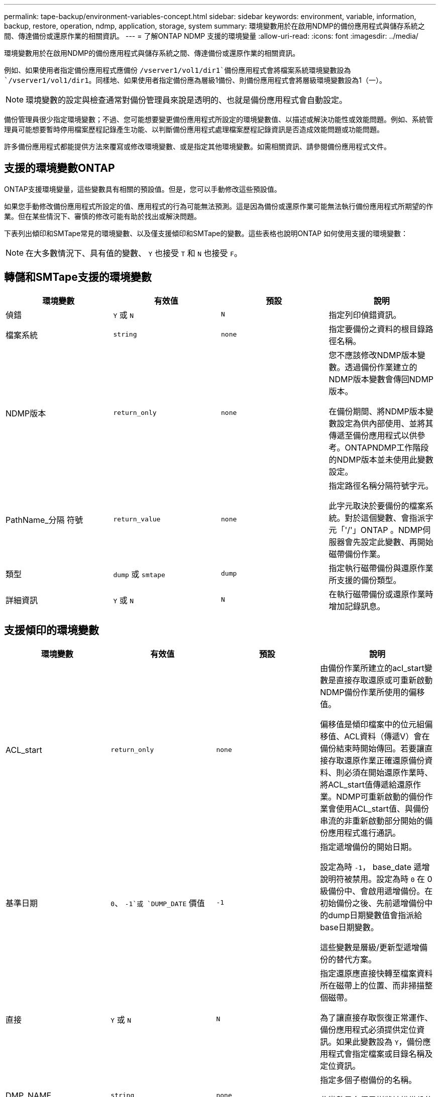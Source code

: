 ---
permalink: tape-backup/environment-variables-concept.html 
sidebar: sidebar 
keywords: environment, variable, information, backup, restore, operation, ndmp, application, storage, system 
summary: 環境變數用於在啟用NDMP的備份應用程式與儲存系統之間、傳達備份或還原作業的相關資訊。 
---
= 了解ONTAP NDMP 支援的環境變量
:allow-uri-read: 
:icons: font
:imagesdir: ../media/


[role="lead"]
環境變數用於在啟用NDMP的備份應用程式與儲存系統之間、傳達備份或還原作業的相關資訊。

例如、如果使用者指定備份應用程式應備份 `/vserver1/vol1/dir1`備份應用程式會將檔案系統環境變數設為 `/vserver1/vol1/dir1`。同樣地、如果使用者指定備份應為層級1備份、則備份應用程式會將層級環境變數設為1（一）。

[NOTE]
====
環境變數的設定與檢查通常對備份管理員來說是透明的、也就是備份應用程式會自動設定。

====
備份管理員很少指定環境變數；不過、您可能想要變更備份應用程式所設定的環境變數值、以描述或解決功能性或效能問題。例如、系統管理員可能想要暫時停用檔案歷程記錄產生功能、以判斷備份應用程式處理檔案歷程記錄資訊是否造成效能問題或功能問題。

許多備份應用程式都能提供方法來覆寫或修改環境變數、或是指定其他環境變數。如需相關資訊、請參閱備份應用程式文件。



== 支援的環境變數ONTAP

ONTAP支援環境變量，這些變數具有相關的預設值。但是，您可以手動修改這些預設值。

如果您手動修改備份應用程式所設定的值、應用程式的行為可能無法預測。這是因為備份或還原作業可能無法執行備份應用程式所期望的作業。但在某些情況下、審慎的修改可能有助於找出或解決問題。

下表列出傾印和SMTape常見的環境變數、以及僅支援傾印和SMTape的變數。這些表格也說明ONTAP 如何使用支援的環境變數：

[NOTE]
====
在大多數情況下、具有值的變數、 `Y` 也接受 `T` 和 `N` 也接受 `F`。

====


== 轉儲和SMTape支援的環境變數

|===
| 環境變數 | 有效值 | 預設 | 說明 


 a| 
偵錯
 a| 
`Y` 或 `N`
 a| 
`N`
 a| 
指定列印偵錯資訊。



 a| 
檔案系統
 a| 
`string`
 a| 
`none`
 a| 
指定要備份之資料的根目錄路徑名稱。



 a| 
NDMP版本
 a| 
`return_only`
 a| 
`none`
 a| 
您不應該修改NDMP版本變數。透過備份作業建立的NDMP版本變數會傳回NDMP版本。

在備份期間、將NDMP版本變數設定為供內部使用、並將其傳遞至備份應用程式以供參考。ONTAPNDMP工作階段的NDMP版本並未使用此變數設定。



 a| 
PathName_分隔 符號
 a| 
`return_value`
 a| 
`none`
 a| 
指定路徑名稱分隔符號字元。

此字元取決於要備份的檔案系統。對於這個變數、會指派字元「'/'」ONTAP 。NDMP伺服器會先設定此變數、再開始磁帶備份作業。



 a| 
類型
 a| 
`dump` 或 `smtape`
 a| 
`dump`
 a| 
指定執行磁帶備份與還原作業所支援的備份類型。



 a| 
詳細資訊
 a| 
`Y` 或 `N`
 a| 
`N`
 a| 
在執行磁帶備份或還原作業時增加記錄訊息。

|===


== 支援傾印的環境變數

|===
| 環境變數 | 有效值 | 預設 | 說明 


 a| 
ACL_start
 a| 
`return_only`
 a| 
`none`
 a| 
由備份作業所建立的acl_start變數是直接存取還原或可重新啟動NDMP備份作業所使用的偏移值。

偏移值是傾印檔案中的位元組偏移值、ACL資料（傳遞V）會在備份結束時開始傳回。若要讓直接存取還原作業正確還原備份資料、則必須在開始還原作業時、將ACL_start值傳遞給還原作業。NDMP可重新啟動的備份作業會使用ACL_start值、與備份串流的非重新啟動部分開始的備份應用程式進行通訊。



 a| 
基準日期
 a| 
`0`、 `-1`或 `DUMP_DATE` 價值
 a| 
`-1`
 a| 
指定遞增備份的開始日期。

設定為時 `-1`， base_date 遞增說明符被禁用。設定為時 `0` 在 0 級備份中、會啟用遞增備份。在初始備份之後、先前遞增備份中的dump日期變數值會指派給base日期變數。

這些變數是層級/更新型遞增備份的替代方案。



 a| 
直接
 a| 
`Y` 或 `N`
 a| 
`N`
 a| 
指定還原應直接快轉至檔案資料所在磁帶上的位置、而非掃描整個磁帶。

為了讓直接存取恢復正常運作、備份應用程式必須提供定位資訊。如果此變數設為 `Y`，備份應用程式會指定檔案或目錄名稱及定位資訊。



 a| 
DMP_NAME
 a| 
`string`
 a| 
`none`
 a| 
指定多個子樹備份的名稱。

此變數是多個子樹狀結構備份的必要項目。



 a| 
dump日期
 a| 
`return_value`
 a| 
`none`
 a| 
您不會直接變更此變數。如果 base_date 變數設為以外的值、則會由備份建立 `-1`。

dump日期變數的衍生方式是將32位元層級值預先置於傾印軟體所計算的32位元時間值。層級會從傳入base日期變數的最後一個層級值遞增。產生的值會做為後續遞增備份的base日期值。



 a| 
已啟用增強型_DAR
 a| 
`Y` 或 `N`
 a| 
`N`
 a| 
指定是否啟用增強的DAR功能。增強的DAR功能可支援目錄DAR和含有NT串流的檔案DAR。它可提升效能。

只有在符合下列條件時、才能在還原期間增強DAR：

* 支援增強的DAR。ONTAP
* 備份期間會啟用檔案歷程記錄（HIST=Y）。
* 。 `ndmpd.offset_map.enable` 選項設定為 `on`。
* enabled_DAR 變數設為 `Y` 還原期間。




 a| 
排除
 a| 
`pattern_string`
 a| 
`none`
 a| 
指定備份資料時排除的檔案或目錄。

排除清單是以逗號分隔的檔案或目錄名稱清單。如果檔案或目錄的名稱符合清單中的其中一個名稱、則會從備份中排除。

在排除清單中指定名稱時、適用下列規則：

* 必須使用檔案或目錄的確切名稱。
* 通配符星號（*）必須是字串的第一個或最後一個字元。
+
每個字串最多可有兩個星號。

* 檔案或目錄名稱中的逗號必須以反斜槓開頭。
* 排除清單最多可包含32個名稱。


[NOTE]
====
如果您將 non-quota 樹狀結構設為、則不會排除指定要排除備份的檔案或目錄 `Y` 同時。

====


 a| 
擷取
 a| 
`Y`、 `N`或 `E`
 a| 
`N`
 a| 
指定要還原備份資料集的子樹狀結構。

備份應用程式會指定要擷取的子樹狀結構名稱。如果指定的檔案符合其內容已備份的目錄、則會以遞歸方式擷取該目錄。

若要在還原期間重新命名檔案、目錄或 qtree 而不使用 DAR 、您必須將 Extract 環境變數設為 `E`。



 a| 
Extract（擷取ACL）
 a| 
`Y` 或 `N`
 a| 
`Y`
 a| 
指定在還原作業中還原備份檔案的ACL。

預設值是在還原資料時還原ACL、但DARs（DIRECT = Y）除外。



 a| 
力
 a| 
`Y` 或 `N`
 a| 
`N`
 a| 
決定還原作業是否必須檢查目的地磁碟區上的磁碟區空間和inode可用度。

將此變數設為 `Y` 使還原作業略過檢查目的地路徑上的磁碟區空間和 inode 可用度。

如果目的地Volume上沒有足夠的磁碟區空間或inode可用、還原作業會恢復目的地Volume空間和inode可用度所允許的資料量。當磁碟區空間或inode無法使用時、還原作業會停止。



 a| 
Hist
 a| 
`Y` 或 `N`
 a| 
`N`
 a| 
指定將檔案歷程記錄資訊傳送至備份應用程式。

大多數商業備份應用程式都會將 HIST 變數設為 `Y`。如果您想要提高備份作業的速度、或是想要疑難排解檔案歷程記錄集合的問題、您可以將此變數設為 `N`。

[NOTE]
====
您不應將 HIST 變數設為 `Y` 如果備份應用程式不支援檔案歷程記錄。

====


 a| 
Ignore（忽略）_CTIME
 a| 
`Y` 或 `N`
 a| 
`N`
 a| 
指定檔案在上次遞增備份之後、只有其ctime值變更時、才會遞增備份。

有些應用程式（例如掃毒軟體）會變更inode內檔案的ctime值、即使檔案或其屬性尚未變更。因此、遞增備份可能會備份尚未變更的檔案。。 `IGNORE_CTIME` 只有在增量備份因 ctime 值被修改而佔用不可接受的時間或空間時、才應指定變數。

[NOTE]
====
。 `NDMP dump` 命令集 `IGNORE_CTIME` 至 `false` 依預設。設定為 `true` 可能導致下列資料遺失：

. 如果 `IGNORE_CTIME` 以遞增的 Volume 層級將設為 true `ndmpcopy`會刪除檔案、這些檔案會在來源的 qtree 之間移動。
. 如果 `IGNORE_CTIME` 在磁碟區層級遞增傾印期間設為 true 、會導致刪除檔案、這些檔案會在遞增還原期間在來源的 qtree 之間移動。


若要避免此問題、 `IGNORE_CTIME` 在 Volume 層級期間、必須設為 false `NDMP dumps` 或 `ndmpcopy`。

====


 a| 
ignore qtree
 a| 
`Y` 或 `N`
 a| 
`N`
 a| 
指定還原作業不會從備份的qtree還原qtree資訊。



 a| 
層級
 a| 
`0`-`31`
 a| 
`0`
 a| 
指定備份層級。

層級0會複製整個資料集。遞增備份層級（以0以上的值指定）、複製自上次遞增備份以來的所有檔案（新增或修改的）。例如、層級1會自層級0備份後備份新的或修改過的檔案、層級2會備份自層級1備份以來的新檔案或修改過的檔案、依此類推。



 a| 
清單
 a| 
`Y` 或 `N`
 a| 
`N`
 a| 
列出備份的檔案名稱和inode編號、而不實際還原資料。



 a| 
list_qtree
 a| 
`Y` 或 `N`
 a| 
`N`
 a| 
列出備份的qtree、但不實際還原資料。



 a| 
多重樹狀結構名稱
 a| 
`string`
 a| 
`none`
 a| 
指定備份是多個子樹狀結構備份。

字串中會指定多個子樹狀結構、此字串是以新行分隔、以null終止的子樹狀結構名稱清單。子樹是以與其一般根目錄相關的路徑名稱來指定、必須將其指定為清單的最後一個元素。

如果您使用此變數、也必須使用DMP_name變數。



 a| 
NDMP、UNICODE、全高
 a| 
`Y` 或 `N`
 a| 
`N`
 a| 
指定除了檔案歷程記錄資訊中檔案的NFS名稱之外、還要包含一個統一碼名稱。

大多數備份應用程式不會使用此選項、除非備份應用程式是設計來接收這些額外的檔案名稱、否則不應設定此選項。也必須設定HIST變數。



 a| 
否_ACLS
 a| 
`Y` 或 `N`
 a| 
`N`
 a| 
指定在備份資料時、不得複製ACL。



 a| 
非配額樹狀結構
 a| 
`Y` 或 `N`
 a| 
`N`
 a| 
指定在備份資料時、必須忽略qtree中的檔案和目錄。

設定為時 `Y`，不備份檔案系統變數所指定資料集中 qtree 中的項目。只有檔案系統變數指定整個Volume時、此變數才會生效。非配額樹狀結構變數僅適用於層級0備份、如果指定了多重樹狀結構名稱變數、則無法運作。

[NOTE]
====
如果您將 non-quota 樹狀結構設為、則不會排除指定要排除備份的檔案或目錄 `Y` 同時。

====


 a| 
NOWRITE
 a| 
`Y` 或 `N`
 a| 
`N`
 a| 
指定還原作業不得將資料寫入磁碟。

此變數用於偵錯。



 a| 
循環
 a| 
`Y` 或 `N`
 a| 
`Y`
 a| 
指定展開DAR還原期間的目錄項目。

必須啟用直接和強化的 DAR 環境變數（設為 `Y`）。如果已停用遞迴變數（設為 `N`），只有原始來源路徑中所有目錄的權限和 ACL 會從磁帶還原，而非從目錄的內容還原。如果遞歸變數設為 `N` 或 recover_full 路徑變數設為 `Y`，恢復路徑必須以原始路徑結尾。

[NOTE]
====
如果停用循環變數、且有多個恢復路徑、則所有恢復路徑都必須包含在恢復路徑中最長的路徑內。否則會顯示錯誤訊息。

====
例如、下列是有效的恢復路徑、因為所有的恢復路徑都在內 `foo/dir1/deepdir/myfile`：

* `/foo`
* `/foo/dir`
* `/foo/dir1/deepdir`
* `/foo/dir1/deepdir/myfile`


下列是無效的還原路徑：

* `/foo`
* `/foo/dir`
* `/foo/dir1/myfile`
* `/foo/dir2`
* `/foo/dir2/myfile`




 a| 
recover_full路徑
 a| 
`Y` 或 `N`
 a| 
`N`
 a| 
指定完整還原路徑在DAR之後將恢復其權限和ACL。

必須啟用 Direct 和 Enhanced DAR （直接和增強）（設為 `Y`）。如果 recover_full 路徑設為 `Y`，恢復路徑必須以原始路徑結尾。如果目的地磁碟區上已存在目錄、則其權限和ACL將不會從磁帶還原。



 a| 
更新
 a| 
`Y` 或 `N`
 a| 
`Y`
 a| 
更新中繼資料資訊、以啟用層級式遞增備份。

|===


== SMTape支援的環境變數

|===
| 環境變數 | 有效值 | 預設 | 說明 


 a| 
基準日期
 a| 
`DUMP_DATE`
 a| 
`-1`
 a| 
指定遞增備份的開始日期。

 `BASE_DATE`是參考快照識別碼的字串表示。SMTape 會使用 `BASE_DATE`字串來尋找參考快照。

 `BASE_DATE` 基準備份不需要。對於遞增備份、的值 `DUMP_DATE` 先前基準或遞增備份的變數會指派給 `BASE_DATE` 變動。

備份應用程式會指派 `DUMP_DATE` 來自先前 SMTape 基準或遞增備份的價值。



 a| 
dump日期
 a| 
`return_value`
 a| 
`none`
 a| 
SMTape 備份結束時， dump 日期包含字串識別碼，可識別用於該備份的快照。此快照可作為後續遞增備份的參考快照。

dump日期的結果值將用作後續遞增備份的base日期值。



 a| 
SMTAPE_backup_Set_ID
 a| 
`string`
 a| 
`none`
 a| 
識別與基準備份相關的遞增備份順序。

備份集ID是在基礎備份期間產生的128位元唯一ID。備份應用程式會將此 ID 指派為的輸入 `SMTAPE_BACKUP_SET_ID` 遞增備份期間的變數。



 a| 
SMTAPE_snapshot名稱
 a| 
Volume 中可用的任何有效快照
 a| 
`Invalid`
 a| 
當 SMTAPE_Snapshot_name 變數設定為快照時，該快照及其舊快照會備份到磁帶。

對於增量備份，此變數會指定遞增快照。base_date 變數提供基準快照。



 a| 
SMTAPE_DELETE快照
 a| 
`Y` 或 `N`
 a| 
`N`
 a| 
對於 SMTape 自動建立的快照，當 SMTAPE_DELETE _snapshot 變數設為 `Y`時，則 SMTape 會在備份作業完成後刪除此快照。不過，由備份應用程式建立的快照將不會刪除。



 a| 
SMTAPE_中斷 鏡射
 a| 
`Y` 或 `N`
 a| 
`N`
 a| 
當 SMTAPE_BREAT_mirror 變數設為時 `Y`，類型的 Volume `DP` 變更為 A `RW` 磁碟區。

|===